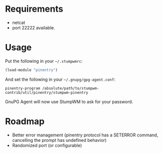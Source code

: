 * Requirements

- netcat
- port 22222 available.

* Usage

Put the following in your =~/.stumpwmrc=:

#+BEGIN_SRC lisp
(load-module "pinentry")
#+END_SRC

And set the following in your =~/.gnupg/gpg-agent.conf=:

#+BEGIN_SRC
pinentry-program /absolute/path/to/stumpwm-contrib/util/pinentry/stumpwm-pinentry
#+END_SRC

GnuPG Agent will now use StumpWM to ask for your password.

* Roadmap

- Better error management (pinentry protocol has a SETERROR command,
  cancelling the prompt has undefined behavior)
- Randomized port (or configurable)
